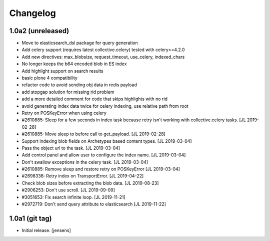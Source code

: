 Changelog
=========

1.0a2 (unreleased)
------------------

- Move to elasticsearch_dsl package for query generation

- Add celery support (requires latest collective.celery) tested with celery>=4.2.0

- Add new directives: max_blobsize, request_timeout, use_celery, indexed_chars

- No longer keeps the b64 encoded blob in ES index

- Add highlight support on search results

- basic plone 4 compatibility

- refactor code to avoid sending obj data in redis payload

- add stopgap solution for missing rid problem

- add a more detailed comment for code that skips highlights with no rid

- avoid generating index data twice for celery indexing, use relative path from root

- Retry on POSKeyError when using celery

- #2610885: Sleep for a few seconds in index task because retry isn't working
  with collective.celery tasks.
  [JL 2019-02-28]

- #2610885: Move sleep to before call to get_payload.
  [JL 2019-02-28]

- Support indexing blob fields on Archetypes based content types.
  [JL 2019-03-04]

- Pass the object url to the task.
  [JL 2019-03-04]

- Add control panel and allow user to configure the index name.
  [JL 2019-03-04]

- Don't swallow exceptions in the celery task.
  [JL 2019-03-04]

- #2610885: Remove sleep and restore retry on POSKeyError
  [JL 2019-03-04]

- #2698336: Retry index on TransportError.
  [JL 2019-04-22]

- Check blob sizes before extracting the blob data.
  [JL 2019-08-23]

- #2906253: Don't use scroll.
  [JL 2019-09-09]

- #3051653: Fix search infinite loop.
  [JL 2019-11-21]

- #2972719: Don't send query attribute to elasticsearch
  [JL 2019-11-22]


1.0a1 (git tag)
---------------

- Initial release.
  [jensens]
